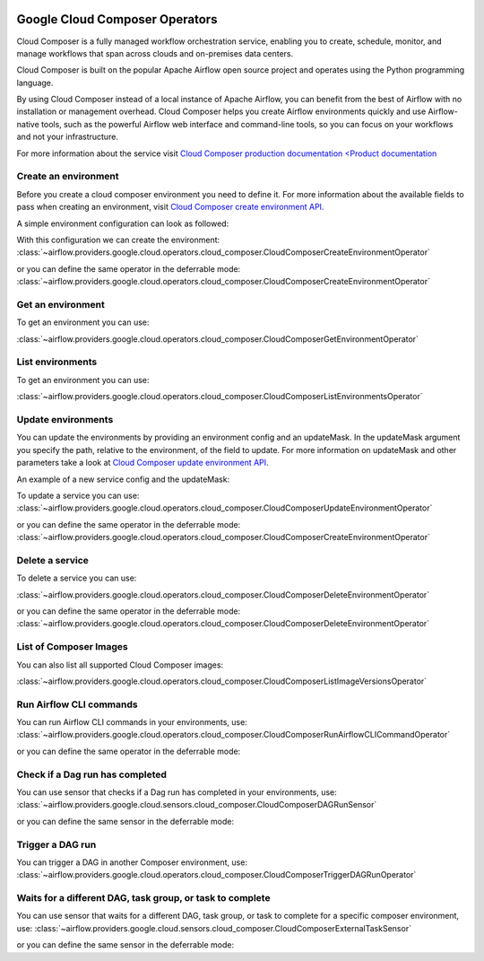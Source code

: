  .. Licensed to the Apache Software Foundation (ASF) under one
    or more contributor license agreements.  See the NOTICE file
    distributed with this work for additional information
    regarding copyright ownership.  The ASF licenses this file
    to you under the Apache License, Version 2.0 (the
    "License"); you may not use this file except in compliance
    with the License.  You may obtain a copy of the License at

 ..   http://www.apache.org/licenses/LICENSE-2.0

 .. Unless required by applicable law or agreed to in writing,
    software distributed under the License is distributed on an
    "AS IS" BASIS, WITHOUT WARRANTIES OR CONDITIONS OF ANY
    KIND, either express or implied.  See the License for the
    specific language governing permissions and limitations
    under the License.

Google Cloud Composer Operators
===============================

Cloud Composer is a fully managed workflow orchestration service, enabling you to create, schedule, monitor,
and manage workflows that span across clouds and on-premises data centers.

Cloud Composer is built on the popular Apache Airflow open source project and operates using the
Python programming language.

By using Cloud Composer instead of a local instance of Apache Airflow, you can benefit from the best of
Airflow with no installation or management overhead. Cloud Composer helps you create Airflow
environments quickly and use Airflow-native tools, such as the powerful Airflow web interface and
command-line tools, so you can focus on your workflows and not your infrastructure.

For more information about the service visit `Cloud Composer production documentation <Product documentation <https://cloud.google.com/composer/docs/concepts/overview>`__

Create an environment
---------------------

Before you create a cloud composer environment you need to define it.
For more information about the available fields to pass when creating an environment, visit `Cloud Composer create environment API. <https://cloud.google.com/composer/docs/reference/rest/v1/projects.locations.environments#Environment>`__

A simple environment configuration can look as followed:

.. exampleinclude:: /../../google/tests/system/google/cloud/composer/example_cloud_composer.py
    :language: python
    :dedent: 0
    :start-after: [START howto_operator_composer_simple_environment]
    :end-before: [END howto_operator_composer_simple_environment]

With this configuration we can create the environment:
:class:`~airflow.providers.google.cloud.operators.cloud_composer.CloudComposerCreateEnvironmentOperator`

.. exampleinclude:: /../../google/tests/system/google/cloud/composer/example_cloud_composer.py
    :language: python
    :dedent: 4
    :start-after: [START howto_operator_create_composer_environment]
    :end-before: [END howto_operator_create_composer_environment]

or you can define the same operator in the deferrable mode:
:class:`~airflow.providers.google.cloud.operators.cloud_composer.CloudComposerCreateEnvironmentOperator`

.. exampleinclude:: /../../google/tests/system/google/cloud/composer/example_cloud_composer.py
    :language: python
    :dedent: 4
    :start-after: [START howto_operator_create_composer_environment_deferrable_mode]
    :end-before: [END howto_operator_create_composer_environment_deferrable_mode]

Get an environment
------------------

To get an environment you can use:

:class:`~airflow.providers.google.cloud.operators.cloud_composer.CloudComposerGetEnvironmentOperator`

.. exampleinclude:: /../../google/tests/system/google/cloud/composer/example_cloud_composer.py
    :language: python
    :dedent: 4
    :start-after: [START howto_operator_get_composer_environment]
    :end-before: [END howto_operator_get_composer_environment]

List environments
--------------------

To get an environment you can use:

:class:`~airflow.providers.google.cloud.operators.cloud_composer.CloudComposerListEnvironmentsOperator`

.. exampleinclude:: /../../google/tests/system/google/cloud/composer/example_cloud_composer.py
    :language: python
    :dedent: 4
    :start-after: [START howto_operator_list_composer_environments]
    :end-before: [END howto_operator_list_composer_environments]

Update environments
----------------------

You can update the environments by providing an environment config and an updateMask.
In the updateMask argument you specify the path, relative to the environment, of the field to update.
For more information on updateMask and other parameters take a look at `Cloud Composer update environment API. <https://cloud.google.com/composer/docs/reference/rest/v1/projects.locations.environments/patch>`__

An example of a new service config and the updateMask:

.. exampleinclude:: /../../google/tests/system/google/cloud/composer/example_cloud_composer.py
    :language: python
    :dedent: 0
    :start-after: [START howto_operator_composer_update_environment]
    :end-before: [END howto_operator_composer_update_environment]

To update a service you can use:
:class:`~airflow.providers.google.cloud.operators.cloud_composer.CloudComposerUpdateEnvironmentOperator`

.. exampleinclude:: /../../google/tests/system/google/cloud/composer/example_cloud_composer.py
    :language: python
    :dedent: 4
    :start-after: [START howto_operator_update_composer_environment]
    :end-before: [END howto_operator_update_composer_environment]

or you can define the same operator in the deferrable mode:
:class:`~airflow.providers.google.cloud.operators.cloud_composer.CloudComposerCreateEnvironmentOperator`

.. exampleinclude:: /../../google/tests/system/google/cloud/composer/example_cloud_composer.py
    :language: python
    :dedent: 4
    :start-after: [START howto_operator_update_composer_environment_deferrable_mode]
    :end-before: [END howto_operator_update_composer_environment_deferrable_mode]

Delete a service
-----------------

To delete a service you can use:

:class:`~airflow.providers.google.cloud.operators.cloud_composer.CloudComposerDeleteEnvironmentOperator`

.. exampleinclude:: /../../google/tests/system/google/cloud/composer/example_cloud_composer.py
    :language: python
    :dedent: 4
    :start-after: [START howto_operator_delete_composer_environment]
    :end-before: [END howto_operator_delete_composer_environment]

or you can define the same operator in the deferrable mode:
:class:`~airflow.providers.google.cloud.operators.cloud_composer.CloudComposerDeleteEnvironmentOperator`

.. exampleinclude:: /../../google/tests/system/google/cloud/composer/example_cloud_composer.py
    :language: python
    :dedent: 4
    :start-after: [START howto_operator_delete_composer_environment_deferrable_mode]
    :end-before: [END howto_operator_delete_composer_environment_deferrable_mode]


List of Composer Images
------------------------

You can also list all supported Cloud Composer images:

:class:`~airflow.providers.google.cloud.operators.cloud_composer.CloudComposerListImageVersionsOperator`

.. exampleinclude:: /../../google/tests/system/google/cloud/composer/example_cloud_composer.py
    :language: python
    :dedent: 4
    :start-after: [START howto_operator_composer_image_list]
    :end-before: [END howto_operator_composer_image_list]

Run Airflow CLI commands
------------------------

You can run Airflow CLI commands in your environments, use:
:class:`~airflow.providers.google.cloud.operators.cloud_composer.CloudComposerRunAirflowCLICommandOperator`

.. exampleinclude:: /../../google/tests/system/google/cloud/composer/example_cloud_composer.py
    :language: python
    :dedent: 4
    :start-after: [START howto_operator_run_airflow_cli_command]
    :end-before: [END howto_operator_run_airflow_cli_command]

or you can define the same operator in the deferrable mode:

.. exampleinclude:: /../../google/tests/system/google/cloud/composer/example_cloud_composer.py
    :language: python
    :dedent: 4
    :start-after: [START howto_operator_run_airflow_cli_command_deferrable_mode]
    :end-before: [END howto_operator_run_airflow_cli_command_deferrable_mode]

Check if a Dag run has completed
--------------------------------

You can use sensor that checks if a Dag run has completed in your environments, use:
:class:`~airflow.providers.google.cloud.sensors.cloud_composer.CloudComposerDAGRunSensor`

.. exampleinclude:: /../../google/tests/system/google/cloud/composer/example_cloud_composer.py
    :language: python
    :dedent: 4
    :start-after: [START howto_sensor_dag_run]
    :end-before: [END howto_sensor_dag_run]

or you can define the same sensor in the deferrable mode:

.. exampleinclude:: /../../google/tests/system/google/cloud/composer/example_cloud_composer.py
    :language: python
    :dedent: 4
    :start-after: [START howto_sensor_dag_run_deferrable_mode]
    :end-before: [END howto_sensor_dag_run_deferrable_mode]

Trigger a DAG run
-----------------

You can trigger a DAG in another Composer environment, use:
:class:`~airflow.providers.google.cloud.operators.cloud_composer.CloudComposerTriggerDAGRunOperator`

.. exampleinclude:: /../../google/tests/system/google/cloud/composer/example_cloud_composer.py
    :language: python
    :dedent: 4
    :start-after: [START howto_operator_trigger_dag_run]
    :end-before: [END howto_operator_trigger_dag_run]

Waits for a different DAG, task group, or task to complete
----------------------------------------------------------

You can use sensor that waits for a different DAG, task group, or task to complete for a specific composer environment, use:
:class:`~airflow.providers.google.cloud.sensors.cloud_composer.CloudComposerExternalTaskSensor`

.. exampleinclude:: /../../google/tests/system/google/cloud/composer/example_cloud_composer.py
    :language: python
    :dedent: 4
    :start-after: [START howto_sensor_external_task]
    :end-before: [END howto_sensor_external_task]

or you can define the same sensor in the deferrable mode:

.. exampleinclude:: /../../google/tests/system/google/cloud/composer/example_cloud_composer.py
    :language: python
    :dedent: 4
    :start-after: [START howto_sensor_external_task_deferrable_mode]
    :end-before: [END howto_sensor_external_task_deferrable_mode]

